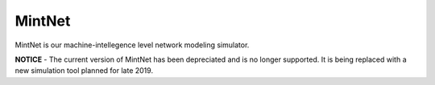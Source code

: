 MintNet
=======

MintNet is our machine-intellegence level network modeling simulator.

**NOTICE** - The current version of MintNet has been depreciated and is no longer supported. It is being replaced with a new
simulation tool planned for late 2019.